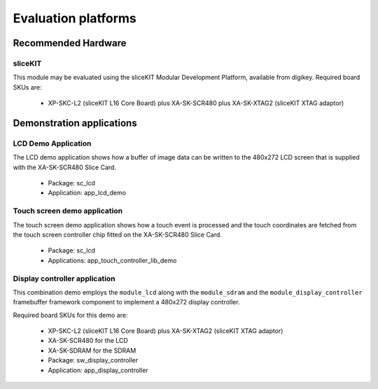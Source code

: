 
Evaluation platforms
====================

.. _sec_hardware_platforms:

Recommended Hardware
--------------------

sliceKIT
++++++++

This module may be evaluated using the sliceKIT Modular Development Platform, available from digikey. Required board SKUs are:

   * XP-SKC-L2 (sliceKIT L16 Core Board) plus XA-SK-SCR480 plus XA-SK-XTAG2 (sliceKIT XTAG adaptor) 

Demonstration applications
--------------------------

LCD Demo Application
++++++++++++++++++++

The LCD demo application shows how a buffer of image data can be written to the 480x272 LCD screen that is supplied with the XA-SK-SCR480 Slice Card.

   * Package: sc_lcd
   * Application: app_lcd_demo


Touch screen demo application
+++++++++++++++++++++++++++++

The touch screen demo application shows how a touch event is processed and the touch coordinates are fetched from the touch screen controller chip fitted on the XA-SK-SCR480 Slice Card.

   * Package: sc_lcd
   * Applications: app_touch_controller_lib_demo


Display controller application
++++++++++++++++++++++++++++++

This combination demo employs the ``module_lcd`` along with the ``module_sdram`` and the ``module_display_controller`` framebuffer framework component to implement a 480x272 display controller.

Required board SKUs for this demo are:

   * XP-SKC-L2 (sliceKIT L16 Core Board) plus XA-SK-XTAG2 (sliceKIT XTAG adaptor) 
   * XA-SK-SCR480 for the LCD
   * XA-SK-SDRAM for the SDRAM

   * Package: sw_display_controller
   * Application: app_display_controller


